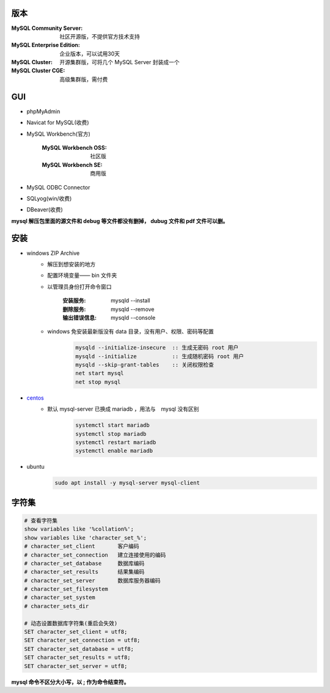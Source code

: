 版本
=========
:MySQL Community Server: 社区开源版，不提供官方技术支持
:MySQL Enterprise Edition: 企业版本，可以试用30天
:MySQL Cluster: 开源集群版，可将几个 MySQL Server 封装成一个
:MySQL Cluster CGE: 高级集群版，需付费

GUI
====
- phpMyAdmin
- Navicat for MySQL(收费)
- MySQL Workbench(官方)

    :MySQL Workbench OSS: 社区版
    :MySQL Workbench SE: 商用版

- MySQL ODBC Connector
- SQLyog(win/收费)
- DBeaver(收费)

**mysql 解压包里面的源文件和 debug 等文件都没有删掉， dubug 文件和 pdf 文件可以删。**

安装
======
- windows ZIP Archive
    - 解压到想安装的地方
    - 配置环境变量—— bin 文件夹
    - 以管理员身份打开命令窗口

        :安装服务: mysqld --install
        :删除服务: mysqld --remove
        :输出错误信息: mysqld --console

    - windows 免安装最新版没有 data 目录，没有用户、权限、密码等配置
        .. code:: bat

            mysqld --initialize-insecure  :: 生成无密码 root 用户
            mysqld --initialize           :: 生成随机密码 root 用户
            mysqld --skip-grant-tables    :: 关闭权限检查
            net start mysql
            net stop mysql
- `centos <./vbox/bootstrap/mysql.sh>`_
    - 默认 mysql-server 已换成 mariadb ，用法与　mysql 没有区别
        .. code:: bash

            systemctl start mariadb
            systemctl stop mariadb
            systemctl restart mariadb
            systemctl enable mariadb
- ubuntu
    .. code:: bash

        sudo apt install -y mysql-server mysql-client

字符集
=============
.. code:: mysql

    # 查看字符集
    show variables like '%collation%';
    show variables like 'character_set_%';
    # character_set_client       客户编码
    # character_set_connection   建立连接使用的编码
    # character_set_database     数据库编码
    # character_set_results      结果集编码
    # character_set_server       数据库服务器编码
    # character_set_filesystem
    # character_set_system
    # character_sets_dir

    # 动态设置数据库字符集(重启会失效)
    SET character_set_client = utf8;
    SET character_set_connection = utf8;
    SET character_set_database = utf8;
    SET character_set_results = utf8;
    SET character_set_server = utf8;

**mysql 命令不区分大小写，以 ; 作为命令结束符。**
